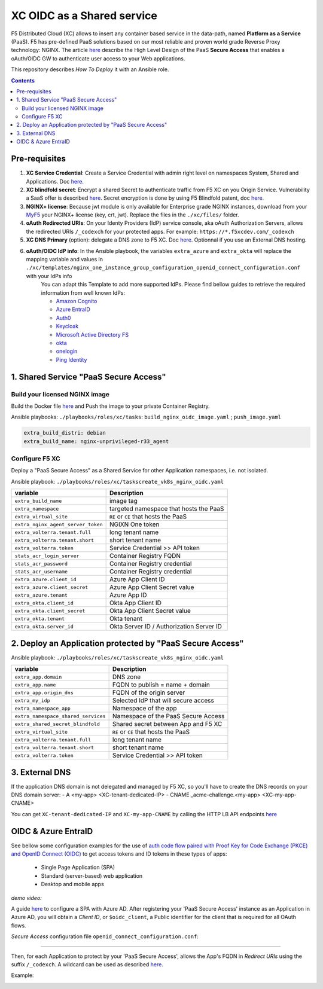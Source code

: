 XC OIDC as a Shared service
####################################################################

F5 Distributed Cloud (XC) allows to insert any container based service in the data-path,
named **Platform as a Service** (PaaS).
F5 has pre-defined PaaS solutions based on our most reliable and proven world grade Reverse Proxy technology: NGINX.
The article `here <https://f5-k8s-ctfd.docs.emea.f5se.com/en/latest/class8/module2/module2.html>`_ describe the High Level Design of the PaaS **Secure Access** that enables a oAuth/OIDC GW to authenticate user access to your Web applications.

.. image:: ./_pictures/design.png
   :align: center
   :width: 700
   :alt: vK8S

This repository describes *How To Deploy* it with an Ansible role.

.. contents:: Contents
    :local:


Pre-requisites
*****************************************
1. **XC Service Credential**: Create a Service Credential with admin right level on namespaces System, Shared and Applications. Doc `here <https://my.f5.com/manage/s/article/K000147166>`_.
2. **XC blindfold secret**: Encrypt a shared Secret to authenticate traffic from F5 XC on you Origin Service. Vulnerability a SaaS offer is described `here <https://cybersecuritynews.com/waf-vulnerability-in-akamai-cloudflare-and-imperva/>`_. Secret encryption is done by using F5 Blindfold patent, doc `here <https://docs.cloud.f5.com/docs-v2/multi-cloud-network-connect/how-to/adv-security/blindfold-tls-certs>`_.
3. **NGINX+ license**: Because jwt module is only available for Enterprise grade NGINX instances, download from your `MyF5 <https://account.f5.com/myf5>`_ your NGINX+ license (key, crt, jwt). Replace the files in the ``./xc/files/`` folder.
4. **oAuth Redirected URIs**: On your Identy Providers (IdP) service console, aka oAuth Authorization Servers, allows the redirected URIs ``/_codexch`` for your protected apps. For example: ``https://*.f5xcdev.com/_codexch``
5. **XC DNS Primary** (option): delegate a DNS zone to F5 XC. Doc `here <https://docs.cloud.f5.com/docs-v2/dns-management/how-to/manage-dns-zones#create-secondary-zone>`_. Optionnal if you use an External DNS hosting.
6. **oAuth/OIDC IdP info**: In the Ansible playbook, the variables ``extra_azure`` and ``extra_okta`` will replace the mapping variable and values in ``./xc/templates/nginx_one_instance_group_configuration_openid_connect_configuration.conf`` with your IdPs info
    You can adapt this Template to add more supported IdPs. Please find bellow guides to retrieve the required information from well known IdPs:

    - `Amazon Cognito <https://docs.nginx.com/nginx/deployment-guides/single-sign-on/cognito/>`_
    - `Azure EntraID <https://github.com/nergalex/xc-shared-service-oidc?tab=readme-ov-file#azure-entra-id>`_
    - `Auth0 <https://docs.nginx.com/nginx/deployment-guides/single-sign-on/auth0/>`_
    - `Keycloak <https://docs.nginx.com/nginx/deployment-guides/single-sign-on/keycloak/>`_
    - `Microsoft Active Directory FS <https://docs.nginx.com/nginx/deployment-guides/single-sign-on/active-directory-federation-services/>`_
    - `okta <https://docs.nginx.com/nginx/deployment-guides/single-sign-on/okta/>`_
    - `onelogin <https://docs.nginx.com/nginx/deployment-guides/single-sign-on/onelogin/>`_
    - `Ping Identity <https://docs.nginx.com/nginx/deployment-guides/single-sign-on/ping-identity/>`_

1. Shared Service "PaaS Secure Access"
*****************************************

Build your licensed NGINX image
=========================================
Build the Docker file `here <https://github.com/nergalex/docker-nginx-oidc/tree/master/debian/nginx-unprivileged-r33_agent>`_
and Push the image to your private Container Registry.

Ansible playbooks: ``./playbooks/roles/xc/tasks``: ``build_nginx_oidc_image.yaml`` ; ``push_image.yaml``

.. code-block:: yaml

    extra_build_distri: debian
    extra_build_name: nginx-unprivileged-r33_agent


Configure F5 XC
=========================================
Deploy a "PaaS Secure Access" as a Shared Service for other Application namespaces, i.e. not isolated.

Ansible playbook: ``./playbooks/roles/xc/taskscreate_vk8s_nginx_oidc.yaml``

==============================================  =============================================
variable                                        Description
==============================================  =============================================
``extra_build_name``                            image tag
``extra_namespace``                             targeted namespace that hosts the PaaS
``extra_virtual_site``                          ``RE`` or ``CE`` that hosts the PaaS
``extra_nginx_agent_server_token``              NGIXN One token
``extra_volterra.tenant.full``                  long tenant name
``extra_volterra.tenant.short``                 short tenant name
``extra_volterra.token``                        Service Credential >> API token
``stats_acr_login_server``                      Container Registry FQDN
``stats_acr_password``                          Container Registry credential
``stats_acr_username``                          Container Registry credential
``extra_azure.client_id``                       Azure App Client ID
``extra_azure.client_secret``                   Azure App Client Secret value
``extra_azure.tenant``                          Azure App ID
``extra_okta.client_id``                        Okta App Client ID
``extra_okta.client_secret``                    Okta App Client Secret value
``extra_okta.tenant``                           Okta tenant
``extra_okta.server_id``                        Okta Server ID / Authorization Server ID
==============================================  =============================================

2. Deploy an Application protected by "PaaS Secure Access"
**********************************************************

Ansible playbook: ``./playbooks/roles/xc/taskscreate_vk8s_nginx_oidc.yaml``

==============================================  =============================================
variable                                        Description
==============================================  =============================================
``extra_app.domain``                            DNS zone
``extra_app.name``                              FQDN to publish = name + domain
``extra_app.origin_dns``                        FQDN of the origin server
``extra_my_idp``                                Selected IdP that will secure access
``extra_namespace_app``                         Namespace of the app
``extra_namespace_shared_services``             Namespace of the PaaS Secure Access
``extra_shared_secret_blindfold``               Shared secret between App and F5 XC
``extra_virtual_site``                          ``RE`` or ``CE`` that hosts the PaaS
``extra_volterra.tenant.full``                  long tenant name
``extra_volterra.tenant.short``                 short tenant name
``extra_volterra.token``                        Service Credential >> API token
==============================================  =============================================


3. External DNS
**********************************************************

If the application DNS domain is not delegated and managed by F5 XC,
so you'll have to create the DNS records on your DNS domain server:
- A <my-app> <XC-tenant-dedicated-IP>
- CNAME _acme-challenge.<my-app> <XC-my-app-CNAME>

.. image:: ./_pictures/dns-primary.png
   :align: center
   :width: 700
   :alt: DNS records

You can get ``XC-tenant-dedicated-IP`` and ``XC-my-app-CNAME`` by calling the HTTP LB API endpoints `here <https://docs.cloud.f5.com/docs-v2/api/views-http-loadbalancer?searchQuery=http_lb#operation/ves.io.schema.views.http_loadbalancer.API.Get>`_

.. image:: ./_pictures/http-lb.png
   :align: center
   :width: 700
   :alt: DNS and IP info for an App


OIDC & Azure EntraID
**********************************************************

See bellow some configuration examples for the use of
`auth code flow paired with Proof Key for Code Exchange (PKCE) and OpenID Connect (OIDC) <https://learn.microsoft.com/en-us/azure/active-directory/develop/v2-oauth2-auth-code-flow#request-an-authorization-code>`_
to get access tokens and ID tokens in these types of apps:
    - Single Page Application (SPA)
    - Standard (server-based) web application
    - Desktop and mobile apps

*demo video:*

.. raw:: html

    <a href="http://www.youtube.com/watch?v=0OfIQUqWw6g"><img src="http://img.youtube.com/vi/0OfIQUqWw6g/0.jpg" width="600" height="300" title="XC Secure GW - Azure AD"></a>

A guide `here <https://learn.microsoft.com/en-us/azure/active-directory/develop/scenario-spa-app-registration>`_ to configure a SPA with Azure AD.
After registering your 'PaaS Secure Access' instance as an Application in Azure AD, you will obtain a *Client ID*,
or ``$oidc_client``, a Public identifier for the client that is required for all OAuth flows.

*Secure Access* configuration file ``openid_connect_configuration.conf``:

.. code-block:: nginx
    :emphasize-lines: 1-15

        map $host $oidc_authz_endpoint {
            default "https://login.microsoftonline.com/MyAzureTenantID/oauth2/v2.0/authorize";
        }
        map $host $oidc_token_endpoint {
            default "https://login.microsoftonline.com/MyAzureTenantID/oauth2/v2.0/token";
        }
        map $host $oidc_jwt_keyfile {
            default "https://login.microsoftonline.com/MyAzureTenantID/discovery/keys";
        }
        map $host $oidc_client {
            default "MyClientID";
        }
        map $host $oidc_pkce_enable {
            default 1;
        }

------------------------------------------------------------------

Then, for each Application to protect by your 'PaaS Secure Access',
allows the App's FQDN in *Redirect URIs* using the suffix ``/_codexch``.
A wildcard can be used as described `here <https://learn.microsoft.com/en-us/azure/active-directory/develop/reply-url#restrictions-on-wildcards-in-redirect-uris>`_.

Example:

.. image:: ./_pictures/azure_ad_login_uri.png
   :align: center
   :width: 500
   :alt: User Identifier


